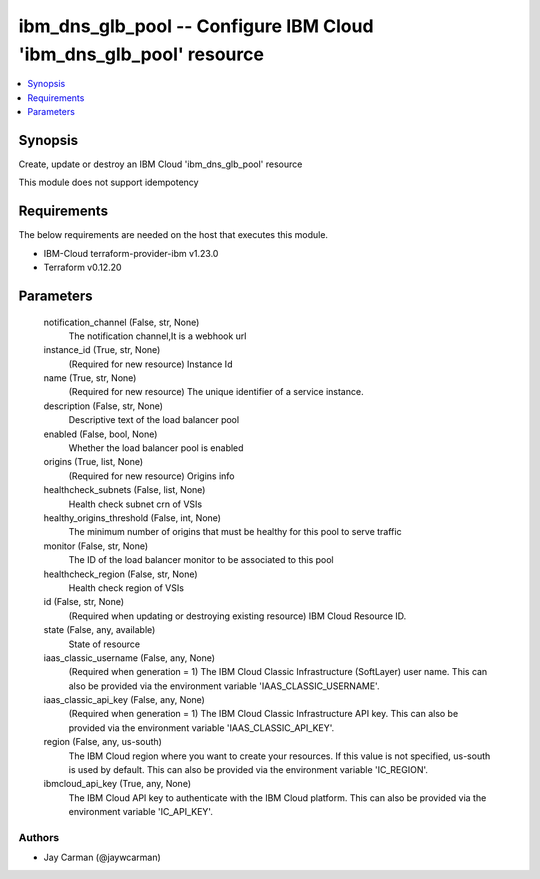 
ibm_dns_glb_pool -- Configure IBM Cloud 'ibm_dns_glb_pool' resource
===================================================================

.. contents::
   :local:
   :depth: 1


Synopsis
--------

Create, update or destroy an IBM Cloud 'ibm_dns_glb_pool' resource

This module does not support idempotency



Requirements
------------
The below requirements are needed on the host that executes this module.

- IBM-Cloud terraform-provider-ibm v1.23.0
- Terraform v0.12.20



Parameters
----------

  notification_channel (False, str, None)
    The notification channel,It is a webhook url


  instance_id (True, str, None)
    (Required for new resource) Instance Id


  name (True, str, None)
    (Required for new resource) The unique identifier of a service instance.


  description (False, str, None)
    Descriptive text of the load balancer pool


  enabled (False, bool, None)
    Whether the load balancer pool is enabled


  origins (True, list, None)
    (Required for new resource) Origins info


  healthcheck_subnets (False, list, None)
    Health check subnet crn of VSIs


  healthy_origins_threshold (False, int, None)
    The minimum number of origins that must be healthy for this pool to serve traffic


  monitor (False, str, None)
    The ID of the load balancer monitor to be associated to this pool


  healthcheck_region (False, str, None)
    Health check region of VSIs


  id (False, str, None)
    (Required when updating or destroying existing resource) IBM Cloud Resource ID.


  state (False, any, available)
    State of resource


  iaas_classic_username (False, any, None)
    (Required when generation = 1) The IBM Cloud Classic Infrastructure (SoftLayer) user name. This can also be provided via the environment variable 'IAAS_CLASSIC_USERNAME'.


  iaas_classic_api_key (False, any, None)
    (Required when generation = 1) The IBM Cloud Classic Infrastructure API key. This can also be provided via the environment variable 'IAAS_CLASSIC_API_KEY'.


  region (False, any, us-south)
    The IBM Cloud region where you want to create your resources. If this value is not specified, us-south is used by default. This can also be provided via the environment variable 'IC_REGION'.


  ibmcloud_api_key (True, any, None)
    The IBM Cloud API key to authenticate with the IBM Cloud platform. This can also be provided via the environment variable 'IC_API_KEY'.













Authors
~~~~~~~

- Jay Carman (@jaywcarman)

